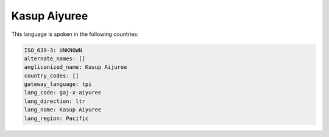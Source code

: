 .. _gaj-x-aiyuree:

Kasup Aiyuree
=============

This language is spoken in the following countries:


.. code-block:: yaml

    ISO_639-3: UNKNOWN
    alternate_names: []
    anglicanized_name: Kasup Aijuree
    country_codes: []
    gateway_language: tpi
    lang_code: gaj-x-aiyuree
    lang_direction: ltr
    lang_name: Kasup Aiyuree
    lang_region: Pacific
    
